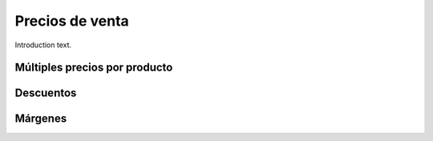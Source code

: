 ###################################################################################################
Precios de venta
###################################################################################################

Introduction text.

*************************************************
Múltiples precios por producto
*************************************************


*************************************************
Descuentos
*************************************************


*************************************************
Márgenes
*************************************************


